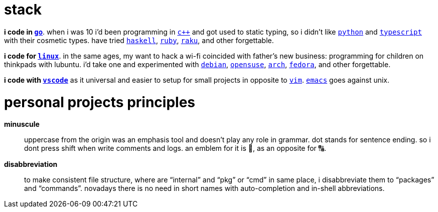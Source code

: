 = stack

**i code in https://w.wiki/9VuF[`go`]**. when i was 10 i'd been programming in
https://w.wiki/35Gx[`c++`] and got used to static typing, so i didn't like
https://w.wiki/PoF[`python`] and https://w.wiki/5WMt[`typescript`] with their cosmetic
types. have tried https://w.wiki/8yNr[`haskell`], https://w.wiki/9VuP[`ruby`],
https://w.wiki/9VuT[`raku`], and other forgettable.

**i code for https://w.wiki/S5C[`linux`]**. in the same ages,
my want to hack a wi-fi coincided with father's new business: programming for children 
on thinkpads with lubuntu. i'd take one and experimented with https://w.wiki/9VuS[`debian`], 
https://w.wiki/5kfD[`opensuse`], https://w.wiki/9VuV[`arch`], https://w.wiki/7caP[`fedora`], 
and other forgettable.

**i code with https://w.wiki/3oas[`vscode`]** as it universal and easier to setup for 
small projects in opposite to https://w.wiki/PoB[`vim`]. https://w.wiki/9VuY[`emacs`] goes against unix.


= personal projects principles

**minuscule**:: uppercase from the origin was an emphasis tool and doesn't 
play any role in grammar. dot stands for sentence ending. so i dont
press shift when write comments and logs. an emblem for it is 🔡, as 
an opposite for 🔠.

**disabbreviation**:: to make consistent file structure, where are 
"`internal`" and "`pkg`" or "`cmd`" in same place, i disabbreviate 
them to "`packages`" and "`commands`". novadays there is no need
in short names with auto-completion and in-shell abbreviations.
